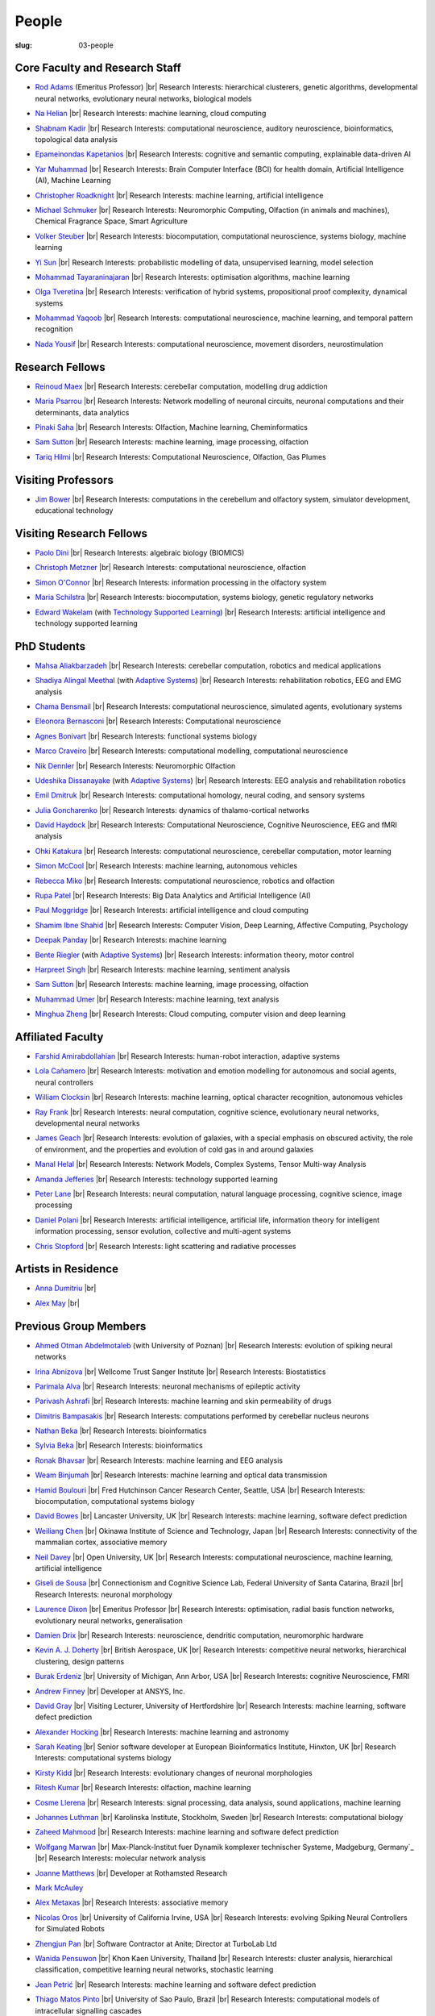 People
######
:slug: 03-people

.. _Adaptive Systems: https://adapsys.cs.herts.ac.uk
.. _Technology Supported Learning: #


Core Faculty and Research Staff
--------------------------------

.. _Rod Adams: https://researchprofiles.herts.ac.uk/en/persons/roderick-adams

- `Rod Adams`_ (Emeritus Professor) |br|
  Research Interests: hierarchical clusterers, genetic algorithms, developmental neural networks, evolutionary neural networks, biological models

.. _Na Helian: https://researchprofiles.herts.ac.uk/en/persons/na-helian

- `Na Helian`_ |br|
  Research Interests: machine learning, cloud computing

.. _Shabnam Kadir: https://researchprofiles.herts.ac.uk/en/persons/shabnam-kadir

- `Shabnam Kadir`_ |br|
  Research Interests: computational neuroscience, auditory neuroscience, bioinformatics, topological data analysis

.. _Epameinondas Kapetanios: https://researchprofiles.herts.ac.uk/en/persons/epameinondas-kapetanios

- `Epameinondas Kapetanios`_ |br|
  Research Interests: cognitive and semantic computing, explainable data-driven AI

.. _Yar Muhammad: https://researchprofiles.herts.ac.uk/en/persons/yar-muhammad

- `Yar Muhammad`_ |br|
  Research Interests: Brain Computer Interface (BCI) for health domain, Artificial Intelligence (AI), Machine Learning

.. _Christopher Roadknight: https://researchprofiles.herts.ac.uk/en/persons/christopher-roadknight

- `Christopher Roadknight`_ |br|
  Research Interests: machine learning, artificial intelligence

.. _Michael Schmuker: https://researchprofiles.herts.ac.uk/en/persons/michael-schmuker

- `Michael Schmuker`_ |br|
  Research Interests: Neuromorphic Computing, Olfaction (in animals and machines), Chemical Fragrance Space, Smart Agriculture

.. _Volker Steuber: https://researchprofiles.herts.ac.uk/en/persons/volker-steuber

- `Volker Steuber`_ |br|
  Research Interests: biocomputation, computational neuroscience, systems biology, machine learning

.. _Yi Sun: https://researchprofiles.herts.ac.uk/en/persons/yi-sun

- `Yi Sun`_ |br|
  Research Interests: probabilistic modelling of data, unsupervised learning, model selection

.. _Mohammad Tayaraninajaran: https://researchprofiles.herts.ac.uk/en/persons/mohammadhassan-tayaraninajaran

- `Mohammad Tayaraninajaran`_ |br|
  Research Interests: optimisation algorithms, machine learning

.. _Olga Tveretina: https://researchprofiles.herts.ac.uk/en/persons/olga-tveretina

- `Olga Tveretina`_ |br|
  Research Interests: verification of hybrid systems, propositional proof complexity​, dynamical systems

.. _Mohammad Yaqoob: https://researchprofiles.herts.ac.uk/en/persons/muhammad-yaqoob

- `Mohammad Yaqoob`_ |br|
  Research Interests: computational neuroscience, machine learning, and temporal pattern recognition

.. _Nada Yousif: https://researchprofiles.herts.ac.uk/en/persons/nada-yousif

- `Nada Yousif`_ |br|
  Research Interests: computational neuroscience, movement disorders, neurostimulation

Research Fellows
-----------------

.. _Reinoud Maex:

- `Reinoud Maex`_ |br|
  Research Interests: cerebellar computation, modelling drug addiction

.. _Maria Psarrou:

- `Maria Psarrou`_ |br|
  Research Interests: Network modelling of neuronal circuits, neuronal computations and their determinants, data analytics

.. _Pinaki Saha:

- `Pinaki Saha`_ |br|
  Research Interests: Olfaction, Machine learning, Cheminformatics
  

.. _Sam Sutton: https://uk.linkedin.com/in/samuel-sutton-582a00b5

- `Sam Sutton`_ |br|
  Research Interests: machine learning, image processing, olfaction

.. _Tariq Hilmi: https://www.linkedin.com/in/tariq-hilmi-795745140/

- `Tariq Hilmi`_ |br|
  Research Interests: Computational Neuroscience, Olfaction, Gas Plumes


Visiting Professors
-------------------

.. _Jim Bower:

- `Jim Bower`_ |br|
  Research Interests: computations in the cerebellum and olfactory system, simulator development, educational technology

Visiting Research Fellows
-------------------------

.. _Paolo Dini:

- `Paolo Dini`_ |br|
  Research Interests: algebraic biology (BIOMICS)

.. _Christoph Metzner:

- `Christoph Metzner`_ |br|
  Research Interests: computational neuroscience, olfaction

.. _Simon O'Connor:

- `Simon O'Connor`_ |br|
  Research Interests: information processing in the olfactory system

.. _Maria Schilstra:

- `Maria Schilstra`_ |br|
  Research Interests: biocomputation, systems biology, genetic regulatory networks

.. _Edward Wakelam: https://researchprofiles.herts.ac.uk/en/persons/ed-wakelam
.. https://uk.linkedin.com/pub/ed-wakelam/1/152/aa9

- `Edward Wakelam`_ (with `Technology Supported Learning`_) |br|
  Research Interests: artificial intelligence and technology supported learning

.. Visiting Post-graduate Students
.. --------------------------------


PhD Students
------------

.. _Mahsa Aliakbarzadeh:

- `Mahsa Aliakbarzadeh`_ |br|
  Research Interests: cerebellar computation, robotics and medical applications

.. _Shadiya Alingal Meethal:

- `Shadiya Alingal Meethal`_ (with `Adaptive Systems`_) |br|
  Research Interests: rehabilitation robotics, EEG and EMG analysis

.. _Chama Bensmail:

- `Chama Bensmail`_ |br|
  Research Interests: computational neuroscience, simulated agents, evolutionary systems

.. _Eleonora Bernasconi: https://www.linkedin.com/in/eleonora-bernasconi-62897b1b6/

- `Eleonora Bernasconi`_ |br|
  Research Interests: Computational neuroscience

.. _Agnes Bonivart:

- `Agnes Bonivart`_ |br|
  Research Interests: functional systems biology

.. _Marco Craveiro: https://mcraveiro.blogspot.co.uk/

- `Marco Craveiro`_ |br|
  Research Interests: computational modelling, computational neuroscience

.. _Nik Dennler:

- `Nik Dennler`_ |br|
  Research Interests: Neuromorphic Olfaction

.. _Udeshika Dissanayake:

- `Udeshika Dissanayake`_ (with `Adaptive Systems`_) |br|
  Research Interests: EEG analysis and rehabilitation robotics

.. _Emil Dmitruk:

- `Emil Dmitruk`_ |br|
  Research Interests: computational homology, neural coding, and sensory systems

.. _Julia Goncharenko:

- `Julia Goncharenko`_ |br|
  Research Interests: dynamics of thalamo-cortical networks

.. _David Haydock:

- `David Haydock`_ |br|
  Research Interests: Computational Neuroscience, Cognitive Neuroscience, EEG and fMRI analysis

.. _Ohki Katakura: https://neuronalpail.com

- `Ohki Katakura`_ |br|
  Research Interests: computational neuroscience, cerebellar computation, motor learning

.. _Simon McCool:

- `Simon McCool`_ |br|
  Research Interests: machine learning, autonomous vehicles

.. _Rebecca Miko: https://uk.linkedin.com/in/rebecca-miko

- `Rebecca Miko`_ |br|
  Research Interests: computational neuroscience, robotics and olfaction

  

.. _Rupa Patel:

- `Rupa Patel`_ |br|
  Research Interests: Big Data Analytics and Artificial Intelligence (AI)


.. _Paul Moggridge: https://uk.linkedin.com/in/pmmoggridge

- `Paul Moggridge`_ |br|
  Research Interests: artificial intelligence and cloud computing

.. _Shamim Ibne Shahid: https://scholar.google.com/citations?user=oxuW8DoAAAAJ&hl=en

- `Shamim Ibne Shahid`_ |br|
  Research Interests: Computer Vision, Deep Learning, Affective Computing, Psychology

.. _Deepak Panday:

- `Deepak Panday`_ |br|
  Research Interests: machine learning

.. _Bente Riegler:

- `Bente Riegler`_ (with `Adaptive Systems`_) |br|
  Research Interests: information theory, motor control

.. _Harpreet Singh:

- `Harpreet Singh`_ |br|
  Research Interests: machine learning, sentiment analysis
  
.. .. _Sam Sutton: https://uk.linkedin.com/in/samuel-sutton-582a00b5

- `Sam Sutton`_ |br|
  Research Interests: machine learning, image processing, olfaction


.. _Muhammad Umer:

- `Muhammad Umer`_ |br|
  Research Interests: machine learning, text analysis

.. His last name requires a different character - can't use the standard linking way for it

.. _Minghua Zheng:

- `Minghua Zheng`_ |br|
  Research Interests: Cloud computing, computer vision and deep learning

Affiliated Faculty
------------------

.. _Farshid Amirabdollahian:

- `Farshid Amirabdollahian`_ |br|
  Research Interests: human-robot interaction, adaptive systems

.. _Lola Cañamero: https://researchprofiles.herts.ac.uk/en/persons/lola-ca%C3%B1amero

- `Lola Cañamero`_ |br|
  Research Interests: motivation and emotion modelling for autonomous and social agents, neural controllers

.. _William Clocksin:

- `William Clocksin`_ |br|
  Research Interests: machine learning, optical character recognition, autonomous vehicles

.. _Ray Frank:

- `Ray Frank`_ |br|
  Research Interests: neural computation, cognitive science, evolutionary neural networks, developmental neural networks

.. _James Geach: http://www.jamesgeach.com/

- `James Geach`_ |br|
  Research Interests: evolution of galaxies, with a special emphasis on obscured activity, the role of environment, and the properties and evolution of cold gas in and around galaxies

.. _Manal Helal: http://www.manalhelal.com/research/

- `Manal Helal`_ |br|
  Research Interests: Network Models, Complex Systems, Tensor Multi-way Analysis

.. _Amanda Jefferies:

- `Amanda Jefferies`_ |br|
  Research Interests: technology supported learning

.. _Peter Lane: https://researchprofiles.herts.ac.uk/en/persons/peter-lane

- `Peter Lane`_ |br|
  Research Interests: neural computation, natural language processing, cognitive science, image processing

.. _Daniel Polani: https://researchprofiles.herts.ac.uk/en/persons/daniel-polani

- `Daniel Polani`_ |br|
  Research Interests: artificial intelligence, artificial life, information theory for intelligent information processing, sensor evolution, collective and multi-agent systems

.. _Chris Stopford: https://researchprofiles.herts.ac.uk/en/persons/chris-stopford

- `Chris Stopford`_ |br|
  Research Interests: light scattering and radiative processes

Artists in Residence
----------------------

.. _Anna Dumitriu: https://annadumitriu.co.uk

- `Anna Dumitriu`_ |br|

.. _Alex May: https://www.alexmayarts.co.uk

- `Alex May`_ |br|

Previous Group Members
----------------------

.. _Ahmed Otman Abdelmotaleb:

- `Ahmed Otman Abdelmotaleb`_ (with University of Poznan) |br|
  Research Interests: evolution of spiking neural networks

.. _Irina Abnizova:

- `Irina Abnizova`_ |br|
  Wellcome Trust Sanger Institute |br|
  Research Interests: Biostatistics

.. _Parimala Alva:

- `Parimala Alva`_ |br|
  Research Interests: neuronal mechanisms of epileptic activity

.. _Parivash Ashrafi:

- `Parivash Ashrafi`_ |br|
  Research Interests: machine learning and skin permeability of drugs

.. _Dimitris Bampasakis: http://www.researchgate.net/profile/Dimitris_Bampasakis

- `Dimitris Bampasakis`_ |br|
  Research Interests: computations performed by cerebellar nucleus neurons

.. _Nathan Beka:

- `Nathan Beka`_ |br|
  Research Interests: bioinformatics

.. _Sylvia Beka:

- `Sylvia Beka`_ |br|
  Research Interests: bioinformatics

.. _Ronak Bhavsar:

- `Ronak Bhavsar`_ |br|
  Research Interests: machine learning and EEG analysis

.. _Weam Binjumah:

- `Weam Binjumah`_ |br|
  Research Interests: machine learning and optical data transmission

.. _Hamid Boulouri:

- `Hamid Boulouri`_ |br|
  Fred Hutchinson Cancer Research Center, Seattle, USA |br|
  Research Interests: biocomputation, computational systems biology

.. _David Bowes:

- `David Bowes`_ |br|
  Lancaster University, UK |br|
  Research Interests: machine learning, software defect prediction

.. _Weiliang Chen:

- `Weiliang Chen`_ |br|
  Okinawa Institute of Science and Technology, Japan |br|
  Research Interests: connectivity of the mammalian cortex, associative memory

.. _Neil Davey:

- `Neil Davey`_ |br|
  Open University, UK |br|
  Research Interests: computational neuroscience, machine learning, artificial intelligence

.. _Giseli de Sousa:

- `Giseli de Sousa`_ |br|
  Connectionism and Cognitive Science Lab, Federal University of Santa Catarina, Brazil |br|
  Research Interests: neuronal morphology

.. _Laurence Dixon:

- `Laurence Dixon`_ |br|
  Emeritus Professor |br|
  Research Interests: optimisation, radial basis function networks, evolutionary neural networks, generalisation

.. _Damien Drix: https://scholar.google.co.uk/citations?user=y5LqFCQAAAAJ&hl=en

- `Damien Drix`_ |br|
  Research Interests: neuroscience, dendritic computation, neuromorphic hardware

.. _Kevin A. J. Doherty:

- `Kevin A. J. Doherty`_ |br|
  British Aerospace, UK |br|
  Research Interests: competitive neural networks, hierarchical clustering, design patterns

.. _Burak Erdeniz:

- `Burak Erdeniz`_ |br|
  University of Michigan, Ann Arbor, USA |br|
  Research Interests: cognitive Neuroscience, FMRI

.. _Andrew Finney:

- `Andrew Finney`_ |br|
  Developer at ANSYS, Inc.

.. _David Gray:

- `David Gray`_ |br|
  Visiting Lecturer, University of Hertfordshire |br|
  Research Interests: machine learning, software defect prediction

.. _Alexander Hocking:

- `Alexander Hocking`_ |br|
  Research Interests: machine learning and astronomy

.. _Sarah Keating:

- `Sarah Keating`_ |br|
  Senior software developer at European Bioinformatics Institute, Hinxton, UK |br|
  Research Interests: computational systems biology

.. _Kirsty Kidd:

- `Kirsty Kidd`_ |br|
  Research Interests: evolutionary changes of neuronal morphologies

.. _Ritesh Kumar: https://scholar.google.com/citations?user=ls5bkwsAAAAJ&hl=en

- `Ritesh Kumar`_ |br|
  Research Interests: olfaction, machine learning

.. _Cosme Llerena:

- `Cosme Llerena`_ |br|
  Research Interests: signal processing, data analysis, sound applications, machine learning

.. _Johannes Luthman:

- `Johannes Luthman`_ |br|
  Karolinska Institute, Stockholm, Sweden |br|
  Research Interests: computational biology

.. _Zaheed Mahmood: https://uk.linkedin.com/in/zaheedmahmood

- `Zaheed Mahmood`_ |br|
  Research Interests: machine learning and software defect prediction

.. _Wolfgang Marwan:

- `Wolfgang Marwan`_ |br|
  Max-Planck-Institut fuer Dynamik komplexer technischer Systeme, Madgeburg, Germany`_ |br|
  Research Interests: molecular network analysis

.. _Joanne Matthews:

- `Joanne Matthews`_ |br|
  Developer at Rothamsted Research

.. _Mark McAuley:

- `Mark McAuley`_

.. _Alex Metaxas:

- `Alex Metaxas`_ |br|
  Research Interests: associative memory

.. _Nicolas Oros:

- `Nicolas Oros`_ |br|
  University of California Irvine, USA |br|
  Research Interests: evolving Spiking Neural Controllers for Simulated Robots

.. _Zhengjun Pan:

- `Zhengjun Pan`_ |br|
  Software Contractor at Anite; Director at TurboLab Ltd

.. _Wanida Pensuwon:

- `Wanida Pensuwon`_ |br|
  Khon Kaen University, Thailand |br|
  Research Interests: cluster analysis, hierarchical classification, competitive learning neural networks, stochastic learning

.. _Jean Petrić:

- `Jean Petrić`_ |br|
  Research Interests: machine learning and software defect prediction

.. _Thiago Matos Pinto:

- `Thiago Matos Pinto`_ |br|
  University of Sao Paulo, Brazil |br|
  Research Interests: computational models of intracellular signalling cascades

.. _Azeemsha Poyil:

- `Azeemsha Poyil`_ (with `Adaptive Systems`_) |br|
  Research Interests: rehabilitation robotics

.. _Shavika Rastogi: https://www.linkedin.com/in/shavika-rastogi-03293371/

- `Shavika Rastogi`_ |br|
  Research Interests: computational neuroscience, neuromorphic cognition, brain inspired neuromorphic computing

.. _Faisal Rezwan:

- `Faisal Rezwan`_ |br|
  Computational Modelling Group, University of Southampton |br|
  Research Interests: biocomputation, genetic regulatory networks

.. _Fiona Richardson:

- `Fiona Richardson`_ |br|
  Wellcome Trust Centre for Neuroimaging, UCL, London, UK |br|
  Research Interests: cognitive neuroscience, perception and action

.. _Mark Robinson:

- `Mark Robinson`_ |br|
  Benaroya Institute, Seattle, USA |br|
  Research Interests: biocomputation

.. _Alistair Rust:

- `Alistair Rust`_ |br|
  European Bioinformatics Institute, Cambridge, UK |br|
  Research Interests: evolutionary neural networks, biological development, artificial evolution, vision, computational neuroscience

.. _Karen Safaryan:

- `Karen Safaryan`_ |br|
  University of California Los Angeles, USA |br|
  Research Interests: cerebellar network modelling, Spike train analysis

.. _Tamie Salter:

- `Tamie Salter`_ |br|
  Que Innovations Lab, Canada |br|
  Research Interests: Assistive Robotics

.. _Sudhir Sharma:

- `Sudhir Sharma`_ (with `Adaptive Systems`_) |br|
  Research Interests: rehabilitation robotics

.. _Aruna Shenoy:

- `Aruna Shenoy`_ |br|
  Adaptive Systems Group, University of Hertfordshire |br|
  Research Interests: The computational analysis of facial expression

.. _Ankur Sinha: https://ankursinha.in

- `Ankur Sinha`_ |br|
  Research Interests: cortical reorganisation and memory performance after lesions

.. _Anuradha Sulane:

- `Anuradha Sulane`_ |br|
  Research Interests: machine learning, neural networks and audio recognition

.. _Ken Tabb:

- `Ken Tabb`_ |br|
  Health and Human Sciences, University of Hertfordshire |br|
  Research Interests: vision, snakes

.. _Rene te Boekhorst:

- `Rene te Boekhorst`_ |br|
  Research Interests: bioinformatics, embodied artificial intelligence, biology, dynamical systems, primate social dynamics

.. _Angela Thurnham:

- `Angela Thurnham`_ |br|
  Tilda Goldberg Centre for Social Work and Social Care, UK |br|
  Research Interests: Schizophrenia and Connectionist Models

.. _Benjamin Torben-Nielsen:

- `Benjamin Torben-Nielsen`_ |br|
  Research Interests: dendritic morphology and computation

.. _Hünkar Can Tunç:

- `Hünkar Can Tunç`_ |br|
  Research Interests: computational neuroscience, balanced asynchronous irregular networks

.. _Katja Wegner:

- `Katja Wegner`_ |br|
  University of Karlsruhe, Germany |br|
  Research Interests: biocomputation

.. _Chrystopher Nehaniv: https://uwaterloo.ca/systems-design-engineering/profile/cnehaniv

- `Chrystopher Nehaniv`_ |br|
  University of Waterloo, Canada |br|
  Research Interests: algebraic biology, constructive biology, evolution, mathematical methods for systems biology, genetic regulatory networks, cognitive and computational neuroscience

.. _Wajih ul Islam:

- `Wajih ul Islam`_ |br|
  Research Interests: machine learning and image processing

.. |br| raw:: html

    <br />
